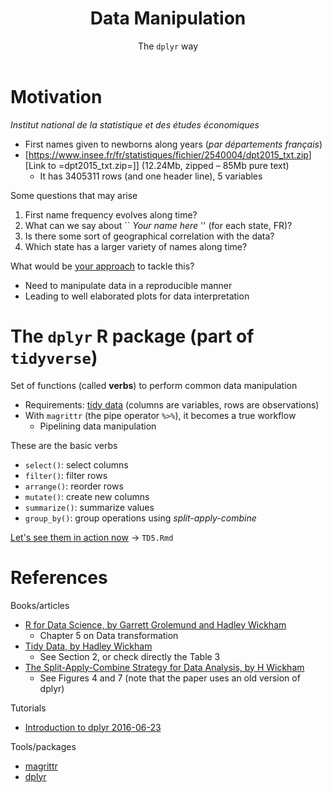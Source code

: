 # -*- mode: org -*-
# -*- coding: utf-8 -*-
#+startup: beamer
#+STARTUP: overview
#+STARTUP: indent
#+TAGS: noexport(n)

#+TITLE: Data Manipulation
#+SUBTITLE: The =dplyr= way

#+LaTeX_CLASS: beamer
#+LaTeX_CLASS_OPTIONS: [11pt,xcolor=dvipsnames]
#+OPTIONS:   H:1 author:nil date:nil num:t toc:nil \n:nil @:t ::t |:t ^:nil -:t f:t *:t <:t
#+LATEX_HEADER: \usedescriptionitemofwidthas{bl}
#+LATEX_HEADER: \usepackage{ifthen,figlatex,amsmath,amstext,xspace}
#+LATEX_HEADER: \usepackage{boxedminipage,xspace,multicol}
#+LATEX_HEADER: \usepackage{subfigure}
#+LATEX_HEADER: \usepackage{fancyvrb}
#+LATEX_HEADER: \usetheme{Madrid}
#+LATEX_HEADER: \usecolortheme[named=BrickRed]{structure}
#+LATEX_HEADER:  %\usepackage[colorlinks=true,citecolor=pdfcitecolor,urlcolor=pdfurlcolor,linkcolor=pdflinkcolor,pdfborder={0 0 0}]{hyperref}
#+LATEX_HEADER: \usepackage[round-precision=3,round-mode=figures,scientific-notation=true]{siunitx}
#+LATEX_HEADER: \setbeamertemplate{footline}[frame number]
#+LATEX_HEADER: \setbeamertemplate{navigation symbols}{}
#+LATEX_HEADER: \usepackage{DejaVuSansMono}
#+LATEX_HEADER: \AtBeginDocument{
#+LATEX_HEADER:   \definecolor{pdfurlcolor}{rgb}{0,0,0.6}
#+LATEX_HEADER:   \definecolor{pdfcitecolor}{rgb}{0,0.6,0}
#+LATEX_HEADER:   \definecolor{pdflinkcolor}{rgb}{0.6,0,0}
#+LATEX_HEADER:   \definecolor{light}{gray}{.85}
#+LATEX_HEADER:   \definecolor{vlight}{gray}{.95}
#+LATEX_HEADER: }
#+LATEX_HEADER: \usepackage{appendixnumberbeamer}
#+LATEX_HEADER: \usepackage{relsize}
#+LATEX_HEADER: \usepackage{color,colortbl}
#+LATEX_HEADER: \definecolor{gray98}{rgb}{0.98,0.98,0.98}
#+LATEX_HEADER: \definecolor{gray20}{rgb}{0.20,0.20,0.20}
#+LATEX_HEADER: \definecolor{gray25}{rgb}{0.25,0.25,0.25}
#+LATEX_HEADER: \definecolor{gray16}{rgb}{0.161,0.161,0.161}
#+LATEX_HEADER: \definecolor{gray60}{rgb}{0.6,0.6,0.6}
#+LATEX_HEADER: \definecolor{gray30}{rgb}{0.3,0.3,0.3}
#+LATEX_HEADER: \definecolor{bgray}{RGB}{248, 248, 248}
#+LATEX_HEADER: \definecolor{amgreen}{RGB}{77, 175, 74}
#+LATEX_HEADER: \definecolor{amblu}{RGB}{55, 126, 184}
#+LATEX_HEADER: \definecolor{amred}{RGB}{228,26,28}
#+LATEX_HEADER: \usepackage[procnames]{listings}
#+LATEX_HEADER: \lstset{ %
#+LATEX_HEADER:  backgroundcolor=\color{gray98},    % choose the background color; you must add \usepackage{color} or \usepackage{xcolor}
#+LATEX_HEADER:  basicstyle=\tt\prettysmall,      % the size of the fonts that are used for the code
#+LATEX_HEADER:  breakatwhitespace=false,          % sets if automatic breaks should only happen at whitespace
#+LATEX_HEADER:  breaklines=true,                  % sets automatic line breaking
#+LATEX_HEADER:  showlines=true,                  % sets automatic line breaking
#+LATEX_HEADER:  captionpos=b,                     % sets the caption-position to bottom
#+LATEX_HEADER:  commentstyle=\color{gray30},      % comment style
#+LATEX_HEADER:  extendedchars=true,               % lets you use non-ASCII characters; for 8-bits encodings only, does not work with UTF-8
#+LATEX_HEADER:  frame=single,                     % adds a frame around the code
#+LATEX_HEADER:  keepspaces=true,                  % keeps spaces in text, useful for keeping indentation of code (possibly needs columns=flexible)
#+LATEX_HEADER:  keywordstyle=\color{amblu},       % keyword style
#+LATEX_HEADER:  procnamestyle=\color{amred},       % procedures style
#+LATEX_HEADER:  language=C,             % the language of the code
#+LATEX_HEADER:  numbers=none,                     % where to put the line-numbers; possible values are (none, left, right)
#+LATEX_HEADER:  numbersep=5pt,                    % how far the line-numbers are from the code
#+LATEX_HEADER:  numberstyle=\tiny\color{gray20}, % the style that is used for the line-numbers
#+LATEX_HEADER:  rulecolor=\color{gray20},          % if not set, the frame-color may be changed on line-breaks within not-black text (e.g. comments (green here))
#+LATEX_HEADER:  showspaces=false,                 % show spaces everywhere adding particular underscores; it overrides 'showstringspaces'
#+LATEX_HEADER:  showstringspaces=false,           % underline spaces within strings only
#+LATEX_HEADER:  showtabs=false,                   % show tabs within strings adding particular underscores
#+LATEX_HEADER:  stepnumber=2,                     % the step between two line-numbers. If it's 1, each line will be numbered
#+LATEX_HEADER:  stringstyle=\color{amdove},       % string literal style
#+LATEX_HEADER:  tabsize=2,                        % sets default tabsize to 2 spaces
#+LATEX_HEADER:  % title=\lstname,                    % show the filename of files included with \lstinputlisting; also try caption instead of title
#+LATEX_HEADER:  procnamekeys={call}
#+LATEX_HEADER: }
#+LATEX_HEADER: \newcommand{\prettysmall}{\fontsize{6}{8}\selectfont}
#+LATEX_HEADER: \newcommand{\quitesmall}{\fontsize{8}{10}\selectfont}

#+LATEX_HEADER: \usepackage{tikzsymbols}
#+LATEX_HEADER: \def\smiley{\Smiley[1][green!80!white]}
#+LATEX_HEADER: \def\frowny{\Sadey[1][red!80!white]}
#+LATEX_HEADER: \def\winkey{\Winkey[1][yellow]}
#+LATEX_HEADER: \def\smileyitem{\setbeamertemplate{itemize item}{\scriptsize\raise1.25pt\hbox{\donotcoloroutermaths\color{black}$\smiley$}}}
#+LATEX_HEADER: \def\frownyitem{\setbeamertemplate{itemize item}{\scriptsize\raise1.25pt\hbox{\donotcoloroutermaths\color{black}$\frowny$}}}
#+LATEX_HEADER: \def\restoreitem{\setbeamertemplate{itemize item}[ball]}
#+LATEX_HEADER: \def\smileysubitem{\setbeamertemplate{itemize subitem}{\scriptsize\raise1.25pt\hbox{\donotcoloroutermaths\color{black}$\smiley$}}}
#+LATEX_HEADER: \def\frownysubitem{\setbeamertemplate{itemize subitem}{\scriptsize\raise1.25pt\hbox{\donotcoloroutermaths\color{black}$\frowny$}}}
#+LATEX_HEADER: \def\restoresubitem{\setbeamertemplate{itemize subitem}[ball]}

#+BIND: org-latex-title-command ""
#+LaTeX: \urlstyle{sf}
#+LaTeX: \let\alert=\structure
#+LaTeX: \let\epsilon=\varepsilon
#+LaTeX: \let\leq=\leqslant
#+LaTeX: \let\geq=\geqslant 
#+BEGIN_EXPORT LaTeX
\let\oldtexttt=\texttt
\def\texttt#1{\oldtexttt{\smaller[1]{#1}}}
\def\starpu{StarPU\xspace}
\def\qrmspu{qr\_mumps\xspace}
\def\DGEMM{\texttt{dgemm}\xspace}
\def\DGEMMs{\texttt{dgemm}s\xspace}
\def\DPOTRF{\texttt{dpotrf}\xspace}
\def\DSYRK{\texttt{dsyrk}\xspace}
\def\DTRSM{\texttt{dtrsm}\xspace}
\def\Idle{\texttt{Idle}\xspace}
\definecolor{dpotrfcolor}{rgb}{0.8675,0,0}
\definecolor{dgemmcolor}{rgb}{0,0.5625,0}
\definecolor{dsyrkcolor}{rgb}{0.5625,0,0.5625}
\definecolor{dtrsmcolor}{rgb}{0,0,0.8675}
#+END_EXPORT

#+BEGIN_EXPORT LaTeX  
{\setbeamertemplate{footline}{} 
\author{Lucas Mello Schnorr, Jean-Marc Vincent}
\institute{LIG/Inria -- POLARIS}
\date{February 2017}
\titlegraphic{\includegraphics[width=2cm]{./logos/logo_UFR_IM2AG.jpg}}
\maketitle
}
#+END_EXPORT

* Motivation
/Institut national de la statistique et des études économiques/
- First names given to newborns along years (/par départements français/)
- [https://www.insee.fr/fr/statistiques/fichier/2540004/dpt2015_txt.zip][Link to =dpt2015_txt.zip=]] (12.24Mb, zipped -- 85Mb pure text)
  - It has 3405311 rows (and one header line), 5 variables

\vfill
\pause

Some questions that may arise
1. First name frequency evolves along time?
2. What can we say about `` /Your name here/ '' (for each state, FR)?
3. Is there some sort of geographical correlation with the data?
4. Which state has a larger variety of names along time?

\vfill
\pause

What would be _your approach_ to tackle this?
- Need to manipulate data in a reproducible manner
- Leading to well elaborated plots for data interpretation
* The =dplyr= R package (part of =tidyverse=)
Set of functions (called *verbs*) to perform common data manipulation
- Requirements: _tidy data_ (columns are variables, rows are observations)
- With =magrittr= (the pipe operator =%>%=), it becomes a true workflow 
  - Pipelining data manipulation


\vfill
\pause

These are the basic verbs
- =select()=: select columns
- =filter()=: filter rows
- =arrange()=: reorder rows
- =mutate()=: create new columns
- =summarize()=: summarize values
- =group_by()=: group operations using /split-apply-combine/
_[[https://github.com/schnorr/proglit/blob/master/TD5/TD5.Rmd][Let's see them in action now]]_ \to =TD5.Rmd=

# - La frequence de prénons évolue au cours du temps?
# - Qu'est qu'on peut dire sur "Jean-Marc" au cours du temps?
#   - Par departement? Par la FR entière?
#   - Est-ce qu'il y a de departement qui sont different des autres?
#   - La periode: petite, grande?
# - Est-ce qu'il y a un aspect spatialle dans le donnée?
#   - Avec le plan de la FR
# - Croisement de base de données differentes pour expliquer
#  - donnes les outils

# - Dplyr motivation
#  - filtre, agregé, faire des operations (moyenne, min, max)
#  - traitement sur le fichier des données
* References
Books/articles
- [[http://r4ds.had.co.nz/][R for Data Science, by Garrett Grolemund and Hadley Wickham]]
  - Chapter 5 on Data transformation
- [[http://vita.had.co.nz/papers/tidy-data.pdf][Tidy Data, by Hadley Wickham]]
  - See Section 2, or check directly the Table 3
- [[https://www.jstatsoft.org/article/view/v040i01/v40i01.pdf][The Split-Apply-Combine Strategy for Data Analysis, by H Wickham]]
  - See Figures 4 and 7 (note that the paper uses an old version of dplyr)

\vfill

Tutorials
- [[https://cran.rstudio.com/web/packages/dplyr/vignettes/introduction.html][Introduction to dplyr 2016-06-23]]

\vfill

Tools/packages
- [[https://cran.r-project.org/web/packages/magrittr/vignettes/magrittr.html][magrittr]]
- [[https://github.com/hadley/dplyr][dplyr]]

* Emacs Setup                                                      :noexport:
  This document has local variables in its postembule, which should
  allow org-mode to work seamlessly without any setup. If you're
  uncomfortable using such variables, you can safely ignore them at
  startup. Exporting may require that you copy them in your .emacs.

# Local Variables:
# eval:    (require 'org-install)
# eval:    (org-babel-do-load-languages 'org-babel-load-languages '( (sh . t) (R . t) (perl . t) (ditaa . t) ))
# eval:    (setq org-confirm-babel-evaluate nil)
# eval:    (setq org-alphabetical-lists t)
# eval:    (setq org-src-fontify-natively t)
# eval:    (add-hook 'org-babel-after-execute-hook 'org-display-inline-images) 
# eval:    (add-hook 'org-mode-hook 'org-display-inline-images)
# eval:    (add-hook 'org-mode-hook 'org-babel-result-hide-all)
# eval:   (setq org-babel-default-header-args:R '((:session . "org-R")))
# eval:   (setq org-export-babel-evaluate nil)
# eval:   (setq ispell-local-dictionary "american")
# eval:   (eval (flyspell-mode t))
# eval:   (setq org-latex-title-command "")
# eval:    (setq org-latex-listings 'minted)
# eval:    (setq org-latex-minted-options '(("bgcolor" "Moccasin") ("style" "tango") ("numbers" "left") ("numbersep" "5pt")))
# End:

